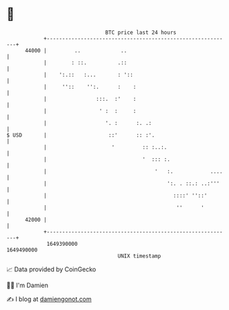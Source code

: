 * 👋

#+begin_example
                                   BTC price last 24 hours                    
               +------------------------------------------------------------+ 
         44000 |         ..             ..                                  | 
               |        : ::.          .::                                  | 
               |    ':.::   :...       : '::                                | 
               |     ''::    '':.      :    :                               | 
               |                :::.  :'    :                               | 
               |                 ' :  :     :                               | 
               |                   '. :      :. .:                          | 
   $ USD       |                    ::'      :: :'.                         | 
               |                     '         :: :..:.                     | 
               |                               '  ::: :.                    | 
               |                                   '   :.            ....   | 
               |                                       ':. . ::.: ..:'''    | 
               |                                         ::::' ''::'        | 
               |                                          ''      '         | 
         42000 |                                                            | 
               +------------------------------------------------------------+ 
                1649390000                                        1649490000  
                                       UNIX timestamp                         
#+end_example
📈 Data provided by CoinGecko

🧑‍💻 I'm Damien

✍️ I blog at [[https://www.damiengonot.com][damiengonot.com]]
